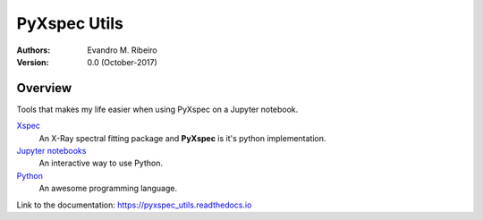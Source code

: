 ==============================================================================
PyXspec Utils
==============================================================================
:Authors:
    Evandro M. Ribeiro

:Version: 0.0  (October-2017)

Overview
--------

Tools that makes my life easier when using PyXspec on a Jupyter notebook.

Xspec_
  An X-Ray spectral fitting package and **PyXspec** is it's python implementation.
`Jupyter notebooks`_
  An interactive way to use Python.
Python_
  An awesome programming language.

.. _Xspec: https://heasarc.gsfc.nasa.gov/xanadu/xspec/
.. _`Jupyter notebooks`: http://jupyter.org/index.html
.. _Python: https://www.python.org/

Link to the documentation: https://pyxspec_utils.readthedocs.io
